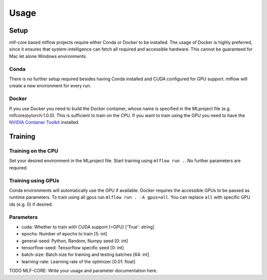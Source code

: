 Usage
=============

Setup
-------

mlf-core based mlflow projects require either Conda or Docker to be installed.
The usage of Docker is highly preferred, since it ensures that system-intelligence can fetch all required and accessible hardware.
This cannot be guaranteed for Mac let alone Windows environments.

Conda
+++++++

There is no further setup required besides having Conda installed and CUDA configured for GPU support.
mlflow will create a new environment for every run.

Docker
++++++++

If you use Docker you need to build the Docker container, whose name is specified in the MLproject file (e.g. mlfcore/pytorch:1.0.0).
This is sufficient to train on the CPU. If you want to train using the GPU you need to have the `NVIDIA Container Toolkit <https://github.com/NVIDIA/nvidia-docker>`_ installed.

Training
-----------

Training on the CPU
+++++++++++++++++++++++

Set your desired environment in the MLproject file. Start training using ``mlflow run .``.
No further parameters are required.

Training using GPUs
+++++++++++++++++++++++

Conda environments will automatically use the GPU if available.
Docker requires the accessible GPUs to be passed as runtime parameters. To train using all gpus run ``mlflow run . -A gpus=all``.
You can replace ``all`` with specific GPU ids (e.g. 0) if desired.

Parameters
+++++++++++++++

- cuda:                       Whether to train with CUDA support (=GPU)                ['True': string]
- epochs:                     Number of epochs to train                                [5:         int]
- general-seed:               Python, Random, Numpy seed                               [0:         int]
- tensorflow-seed:            Tensorflow specific seed                                 [0:         int]
- batch-size:                 Batch size for training and testing batches              [64:        int]
- learning-rate:              Learning rate of the optimizer                           [0.01:    float]

TODO MLF-CORE: Write your usage and parameter documentation here.

